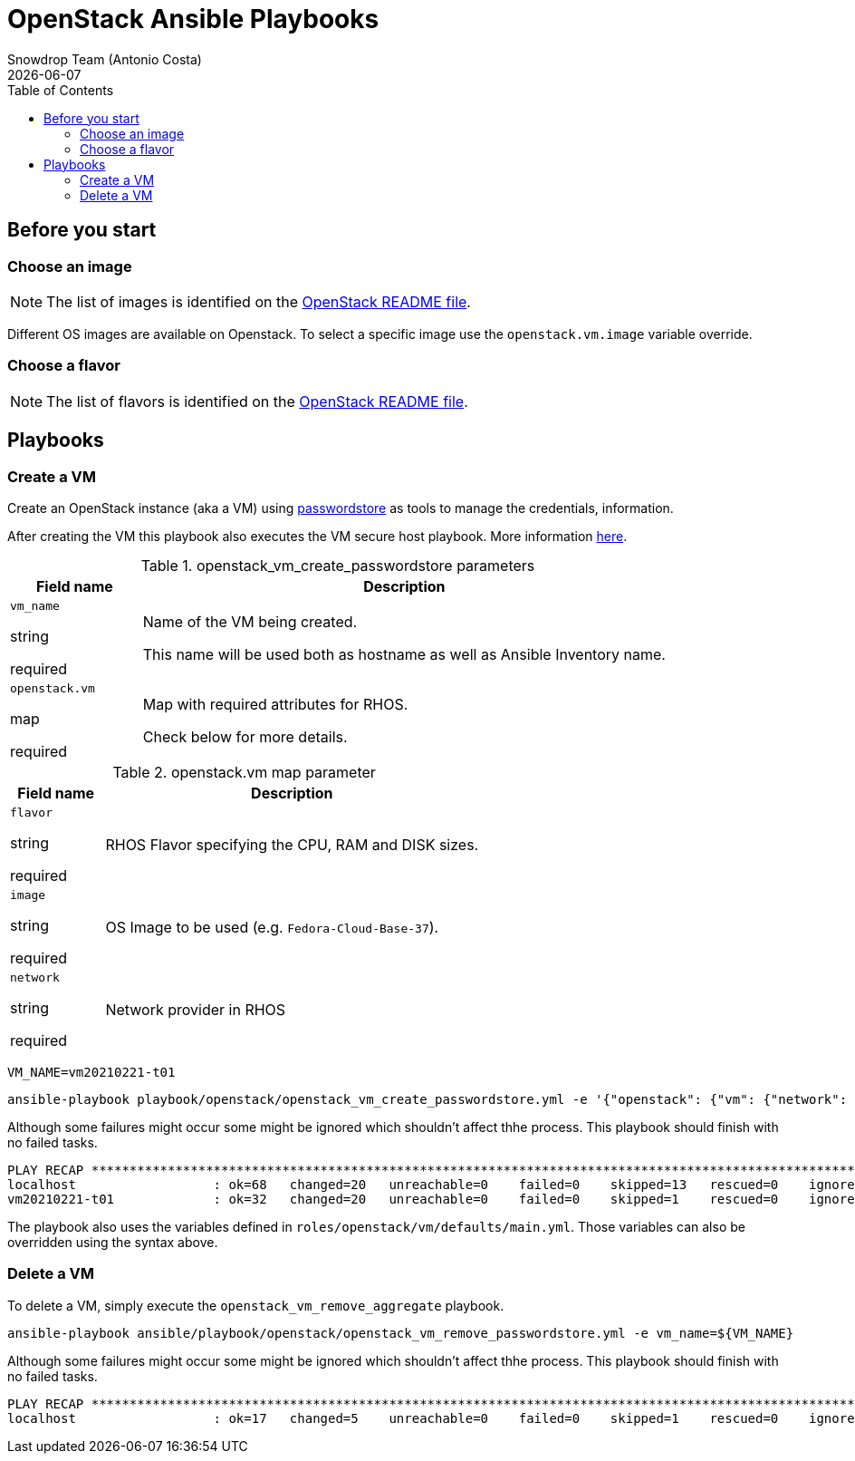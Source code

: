 = OpenStack Ansible Playbooks
Snowdrop Team (Antonio Costa)
Snowdrop Team (Antonio Costa)
:icons: font
:revdate: {docdate}
:revdate: {docdate}
:toc: left
:description: This document describes OpenStack specific playbooks.
ifdef::env-github[]
:tip-caption: :bulb:
:note-caption: :information_source:
:important-caption: :heavy_exclamation_mark:
:caution-caption: :fire:
:warning-caption: :warning:
endif::[]

== Before you start

=== Choose an image

NOTE: The list of images is identified on the link:../../../openstack/README.adoc#Images[OpenStack README file].

Different OS images are available on Openstack. To select a specific image use the `openstack.vm.image` variable override.

=== Choose a flavor

NOTE: The list of flavors is identified on the link:../../../openstack/README.adoc#Flavors[OpenStack README file].

== Playbooks

=== Create a VM

Create an OpenStack instance (aka a VM) using link:../../../passwordstore/README.adoc[passwordstore] as tools to manage the credentials, information.

After creating the VM this playbook also executes the VM secure host playbook. More information link:../README.adoc#secure-host[here].

.openstack_vm_create_passwordstore parameters
[cols="20%,80%"]
|===
|Field name | Description

| `vm_name`

[.fuchsia]#string#

[.red]#required# 

a| Name of the VM being created. 

This name will be used both as hostname as well as Ansible Inventory name.

| `openstack.vm`

[.fuchsia]#map#

[.red]#required# 

a| Map with required attributes for RHOS.

Check below for more details.

|===

.openstack.vm map parameter
[cols="20%,80%"]
|===
|Field name | Description

| `flavor`

[.fuchsia]#string#

[.red]#required# 

a| RHOS Flavor specifying the CPU, RAM and DISK sizes.

| `image`

[.fuchsia]#string#

[.red]#required# 

a| OS Image to be used (e.g. `Fedora-Cloud-Base-37`).

| `network`

[.fuchsia]#string#

[.red]#required# 

a| Network provider in RHOS

|===

[source,bash]
----
VM_NAME=vm20210221-t01
----

[source,bash]
----
ansible-playbook playbook/openstack/openstack_vm_create_passwordstore.yml -e '{"openstack": {"vm": {"network": "provider_net_shared","image": "Fedora-Cloud-Base-37", "flavor": "m1.medium"}}}' -e vm_name=${VM_NAME} 
----

Although some failures might occur some might be ignored which shouldn't affect thhe process. This playbook should finish with no failed tasks.

[source]
....
PLAY RECAP **********************************************************************************************************************************************************************************************************************
localhost                  : ok=68   changed=20   unreachable=0    failed=0    skipped=13   rescued=0    ignored=1   
vm20210221-t01             : ok=32   changed=20   unreachable=0    failed=0    skipped=1    rescued=0    ignored=0   

....

The playbook also uses the variables defined in `roles/openstack/vm/defaults/main.yml`. Those variables can also be overridden using the syntax above.

=== Delete a VM

To delete a VM, simply execute the `openstack_vm_remove_aggregate` playbook.

[source,bash]
----
ansible-playbook ansible/playbook/openstack/openstack_vm_remove_passwordstore.yml -e vm_name=${VM_NAME}
----

Although some failures might occur some might be ignored which shouldn't affect thhe process. This playbook should finish with no failed tasks.

[source]
....
PLAY RECAP **********************************************************************************************************************************************************************************************************************
localhost                  : ok=17   changed=5    unreachable=0    failed=0    skipped=1    rescued=0    ignored=2   

....

